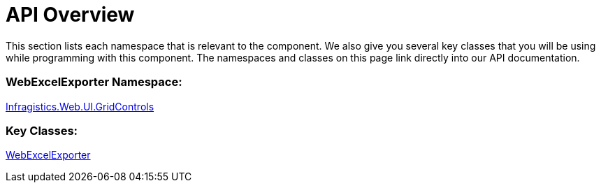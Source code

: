 ﻿////

|metadata|
{
    "name": "webexcelexporter-api-overview",
    "controlName": ["WebExcelExporter"],
    "tags": ["API","Exporting","Grids"],
    "guid": "dd716215-b659-4c5f-8b85-1efa13b3b94b",  
    "buildFlags": [],
    "createdOn": "2010-06-06T07:48:54.7986939Z"
}
|metadata|
////

= API Overview

This section lists each namespace that is relevant to the component. We also give you several key classes that you will be using while programming with this component. The namespaces and classes on this page link directly into our API documentation.

=== WebExcelExporter Namespace:

link:{ApiPlatform}web{ApiVersion}~infragistics.web.ui.gridcontrols_namespace.html[Infragistics.Web.UI.GridControls]

=== Key Classes:

link:{ApiPlatform}web{ApiVersion}~infragistics.web.ui.gridcontrols.webexcelexporter.html[WebExcelExporter]